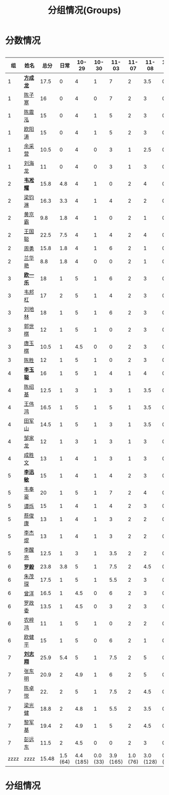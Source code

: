 #+TITLE: 分组情况(Groups)



* 分数情况

#+HTML: <div style="overflow-x: auto; max-width: 80vw">

|   组 | 姓名     |  总分 |     日常 |     10-29 |    10-30 |     11-03 |    11-07 |     11-08 |   11-13 |
|------+----------+-------+----------+-----------+----------+-----------+----------+-----------+---------|
|    1 | *[[https://fcl147.github.io][方成龙]]* |  17.5 |        0 |         4 |        1 |         7 |        2 |       3.5 |       0 |
|    1 | [[https://wd216.github.io][陈子寒]]   |    16 |        0 |         4 |        0 |         7 |        2 |         3 |       0 |
|    1 | [[https://AimeJava.github.io][陈震泓]]   |    15 |        0 |         4 |        1 |         5 |        2 |         3 |       0 |
|    1 | [[https://DTZ1211.github.io][欧阳涛]]   |    15 |        0 |         4 |        1 |         5 |        2 |         3 |       0 |
|    1 | [[https://ycy1119.github.io][余采营]]   |  10.5 |        0 |         4 |        0 |         3 |        1 |       2.5 |       0 |
|    1 | [[https://liuhailon.github.io][刘海龙]]   |    11 |        0 |         4 |        0 |         3 |        1 |         3 |       0 |
|------+----------+-------+----------+-----------+----------+-----------+----------+-----------+---------|
|    2 | *[[https://clearLove77777777.github.io][韦凇耀]]* |  15.8 |      4.8 |         4 |        1 |         0 |        2 |         4 |       0 |
|    2 | [[https://lintsGitHub.github.io][梁钧淋]]   |  16.3 |      3.3 |         4 |        1 |         4 |        2 |         2 |       0 |
|    2 | [[https://hjb-jc.github.io][黄京霸]]   |   9.8 |      1.8 |         4 |        1 |         0 |        2 |         1 |       0 |
|    2 | [[https://wgc00.github.io][王国聪]]   |  22.5 |      7.5 |         4 |        1 |         4 |        2 |         4 |       0 |
|    2 | [[https://ZhouYNF.github.io][周勇]]     |  15.8 |      1.8 |         4 |        1 |         6 |        2 |         1 |       0 |
|    2 | [[https://lhy549.github.io][兰华艳]]   |   8.8 |      1.8 |         4 |        0 |         0 |        2 |         1 |       0 |
|------+----------+-------+----------+-----------+----------+-----------+----------+-----------+---------|
|    3 | *[[https://oukele.github.io][欧一乐]]* |    18 |        1 |         5 |        1 |         6 |        2 |         3 |       0 |
|    3 | [[https://weibanggang.github.io][韦邦杠]]   |    17 |        2 |         5 |        1 |         4 |        2 |         3 |       0 |
|    3 | [[https://ldl326308.github.io][刘地林]]   |    18 |        1 |         5 |        1 |         6 |        2 |         3 |       0 |
|    3 | [[https://Xiaobai1007.github.io][郭世棋]]   |    12 |        1 |         5 |        1 |         0 |        2 |         3 |       0 |
|    3 | [[https://WhaleGuang.github.io][唐玉棋]]   |  10.5 |        1 |       4.5 |        0 |         0 |        2 |         3 |       0 |
|    3 | [[https://chensheng1005.github.io][陈胜]]     |    12 |        1 |         5 |        1 |         0 |        2 |         3 |       0 |
|------+----------+-------+----------+-----------+----------+-----------+----------+-----------+---------|
|    4 | *[[https://Sky-meow.github.io][李玉聪]]* |    16 |        1 |         5 |        1 |         4 |        1 |         4 |       0 |
|    4 | [[https://csj147.github.io][陈绍基]]   |  12.5 |        1 |         3 |        1 |         3 |        1 |       3.5 |       0 |
|    4 | [[https://1164596522.github.io][王伟鸿]]   |  16.5 |        1 |         5 |        1 |         5 |        1 |       3.5 |       0 |
|    4 | [[https://StormBegins.github.io][田军山]]   |  14.5 |        1 |         5 |        1 |         3 |        1 |       3.5 |       0 |
|    4 | [[https://jialongZou.github.io][邹家龙]]   |    12 |        1 |         3 |        1 |         3 |        1 |         3 |       0 |
|    4 | [[https://javaprogcs.github.io][成胜文]]   |    13 |        1 |         4 |        1 |         3 |        1 |         3 |       0 |
|------+----------+-------+----------+-----------+----------+-----------+----------+-----------+---------|
|    5 | *[[https://lxmlxmlxmlxm.github.io][李迅敏]]* |    15 |        1 |         4 |        1 |         4 |        2 |         3 |       0 |
|    5 | [[https://wfhKing.github.io][韦奉豪]]   |    20 |        1 |         5 |        1 |         7 |        2 |         4 |       0 |
|    5 | [[https://guapishuo.github.io][谭烁]]     |    15 |        1 |         4 |        1 |         4 |        2 |         3 |       0 |
|    5 | [[https://CJKyros.github.io][蔡俊康]]   |    13 |        1 |         4 |        1 |         3 |        2 |         2 |       0 |
|    5 | [[https://Jiekun.github.io][李杰焜]]   |    13 |        1 |         4 |        1 |         3 |        2 |         2 |       0 |
|    5 | [[https://lxl66.github.io][李醒亮]]   |  12.5 |        1 |         3 |        1 |       3.5 |        2 |         2 |       0 |
|------+----------+-------+----------+-----------+----------+-----------+----------+-----------+---------|
|    6 | *[[https://Lnchy.github.io][罗毅]]*   |  23.8 |      3.8 |         5 |        1 |       7.5 |        2 |       4.5 |       0 |
|    6 | [[https://jaydeny.github.io][朱茂琛]]   |  17.5 |        1 |         5 |        1 |       5.5 |        2 |         3 |       0 |
|    6 | [[https://jack06.github.io][曾洋]]     |  16.5 |        1 |       4.5 |        0 |         6 |        2 |         3 |       0 |
|    6 | [[https://KeaNoel.github.io][罗政委]]   |  13.5 |        1 |       4.5 |        0 |         3 |        2 |         3 |       0 |
|    6 | [[https://nongzihong.github.io][农梓鸿]]   |    11 |        1 |         5 |        1 |         0 |        2 |         2 |       0 |
|    6 | [[https://obbz.github.io][欧健平]]   |    15 |        1 |         5 |        0 |         6 |        2 |         1 |       0 |
|------+----------+-------+----------+-----------+----------+-----------+----------+-----------+---------|
|    7 | *[[https://Black1499.github.io][刘志翔]]* |  25.9 |      5.4 |         5 |        1 |       7.5 |        2 |         5 |       0 |
|    7 | [[https://dz147.github.io][张东明]]   |  20.9 |        2 |       4.9 |        1 |         6 |        2 |         5 |       0 |
|    7 | [[https://YueLineMe.github.io][陈卓悦]]   |   22. |        2 |         5 |        1 |       7.5 |        2 |       4.5 |       0 |
|    7 | [[https://1247819023.github.io][梁光健]]   |  18.8 |        2 |       4.8 |        1 |       5.5 |        2 |       3.5 |       0 |
|    7 | [[https://JiangnanYi.github.io][黎军基]]   |  19.4 |        2 |       4.9 |        1 |         5 |        2 |       4.5 |       0 |
|    7 | [[https://perfectGod.github.io][彭远东]]   |  11.5 |        2 |       4.5 |        0 |         0 |        2 |         3 |       0 |
|------+----------+-------+----------+-----------+----------+-----------+----------+-----------+---------|
| zzzz | zzzz     | 15.48 | 1.5 (64) | 4.4 (185) | 0.0 (33) | 3.9 (165) | 1.0 (76) | 3.0 (128) | 0.0 (0) |
#+TBLFM: $3=vsum($4..$>)::@>='(let ((s (+ @2..@-1))) (cond ((< $# 3) "zzzz") ((= $# 3) (format "%.2f" (/ s 42))) (t (format "%.1f (%.0f)" (/ s 42) s))));N

#+HTML: </iv>

* 分组情况

#+ATTR_HTML: :width 500px
[[file:img/clip_2018-08-07_06-17-53.png]]


#+BEGIN_EXPORT html
<script>
    const comparer = (idx, asc) => (a, b) => {
        const getCellValue = (tr, idx) => tr.children[idx].innerText;
        const v1 = getCellValue(asc ? a : b, idx), v2 = getCellValue(asc ? b : a, idx);
        return v1 !== '' && v2 !== '' && !isNaN(v1) && !isNaN(v2) ? v1 - v2 : v1.toString().localeCompare(v2);
    };

    const bindSortEvent = th => {
        th.addEventListener('click', () => {
            const table = th.closest('table');
            const tbody = table.querySelector('tbody');
            Array.from(table.querySelectorAll('tbody tr'))
                .sort(comparer(Array.from(th.parentNode.children).indexOf(th), this.asc = !this.asc))
                .forEach(tr => tbody.appendChild(tr));
        });
    };

    // do the work...
    document.querySelectorAll('th').forEach(bindSortEvent);

</script>
#+END_EXPORT
